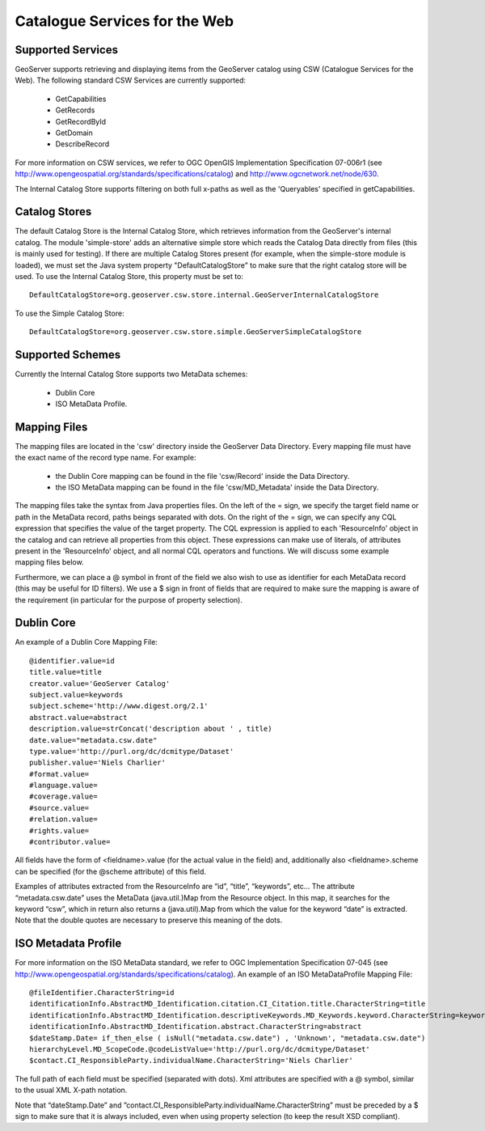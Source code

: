 .. _community_csw:

Catalogue Services for the Web
==============================

Supported Services
------------------

GeoServer supports retrieving and displaying items from the GeoServer catalog using CSW (Catalogue Services for the Web). The following standard CSW Services are currently supported:

  * GetCapabilities
  * GetRecords
  * GetRecordById
  * GetDomain
  * DescribeRecord

For more information on CSW services, we refer to OGC OpenGIS Implementation Specification 07-006r1 (see http://www.opengeospatial.org/standards/specifications/catalog) and http://www.ogcnetwork.net/node/630.

The Internal Catalog Store supports filtering on both full x-paths as well as the 'Queryables' specified in getCapabilities.

Catalog Stores
--------------

The default Catalog Store is the Internal Catalog Store, which retrieves information from the GeoServer's internal catalog. 
The module 'simple-store' adds an alternative simple store which reads the Catalog Data directly from files (this is mainly used for testing).
If there are multiple Catalog Stores present (for example, when the simple-store module is loaded), we must set the Java system property "DefaultCatalogStore" to make sure that the right
catalog store will be used. To use the Internal Catalog Store, this property must be set to::

  DefaultCatalogStore=org.geoserver.csw.store.internal.GeoServerInternalCatalogStore
  
To use the Simple Catalog Store::

  DefaultCatalogStore=org.geoserver.csw.store.simple.GeoServerSimpleCatalogStore

Supported Schemes
-----------------

Currently the Internal Catalog Store supports two MetaData schemes: 

  - Dublin Core
  - ISO MetaData Profile.

Mapping Files
-------------

The mapping files are located in the 'csw' directory inside the GeoServer Data Directory.
Every mapping file must have the exact name of the record type name. For example:

  * the Dublin Core mapping can be found in the file 'csw/Record' inside the Data Directory.
  * the ISO MetaData mapping can be found in the file 'csw/MD_Metadata' inside the Data Directory.

The mapping files take the syntax from Java properties files. On the left of the = sign, we specify the target field name or path in the MetaData record, paths beings separated with dots. On the right of the = sign, we can specify any CQL expression that specifies the value of the target property. The CQL expression is applied to each 'ResourceInfo' object in the catalog and can retrieve all properties from this object. These expressions can make use of literals, of attributes present in the 'ResourceInfo' object, and all normal CQL operators and functions. We will discuss some example mapping files below.

Furthermore, we can place a @ symbol in front of the field we also wish to use as identifier for each MetaData record (this may be useful for ID filters).  We use a $ sign in front of fields that are required to make sure the mapping is aware of the requirement (in particular for the purpose of property selection).

Dublin Core
-----------

An example of a Dublin Core Mapping File::

  @identifier.value=id
  title.value=title
  creator.value='GeoServer Catalog'
  subject.value=keywords
  subject.scheme='http://www.digest.org/2.1'
  abstract.value=abstract
  description.value=strConcat('description about ' , title)
  date.value="metadata.csw.date"
  type.value='http://purl.org/dc/dcmitype/Dataset'
  publisher.value='Niels Charlier'
  #format.value=
  #language.value=
  #coverage.value=
  #source.value=
  #relation.value=
  #rights.value=
  #contributor.value=

All fields have the form of <fieldname>.value (for the actual value in the field) and, additionally also <fieldname>.scheme can be specified (for the @scheme attribute) of this field.

Examples of attributes extracted from the ResourceInfo are “id”, “title”, “keywords”, etc... The attribute “metadata.csw.date” uses the MetaData (java.util.)Map from the Resource object. In this map, it searches for the keyword “csw”, which in return also returns a (java.util).Map from which the value for the keyword “date” is extracted. Note that the double quotes are necessary to preserve this meaning of the dots.

ISO Metadata Profile
--------------------

For more information on the ISO MetaData standard, we refer to OGC Implementation Specification 07-045 (see http://www.opengeospatial.org/standards/specifications/catalog). 
An example of an ISO MetaDataProfile Mapping File::

  @fileIdentifier.CharacterString=id
  identificationInfo.AbstractMD_Identification.citation.CI_Citation.title.CharacterString=title
  identificationInfo.AbstractMD_Identification.descriptiveKeywords.MD_Keywords.keyword.CharacterString=keywords	
  identificationInfo.AbstractMD_Identification.abstract.CharacterString=abstract
  $dateStamp.Date= if_then_else ( isNull("metadata.csw.date") , 'Unknown', "metadata.csw.date")
  hierarchyLevel.MD_ScopeCode.@codeListValue='http://purl.org/dc/dcmitype/Dataset'
  $contact.CI_ResponsibleParty.individualName.CharacterString='Niels Charlier'

The full path of each field must be specified (separated with dots). Xml attributes are specified with a @ symbol, similar to the usual XML X-path notation.

Note that “dateStamp.Date” and ”contact.CI_ResponsibleParty.individualName.CharacterString” must be preceded by a $ sign to make sure that it is always included, even when using property selection (to keep the result XSD compliant).

